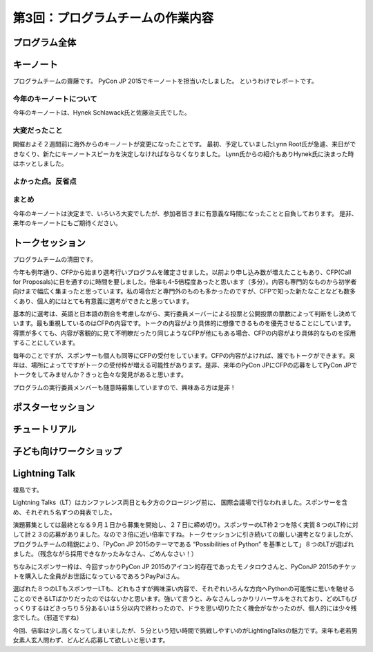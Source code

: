=====================================
 第3回：プログラムチームの作業内容
=====================================

プログラム全体
================

キーノート
=============
プログラムチームの齋藤です。
PyCon JP 2015でキーノートを担当いたしました。
というわけでレポートです。

今年のキーノートについて
---------------------------
今年のキーノートは、Hynek Schlawack氏と佐藤治夫氏でした。



大変だったこと
---------------------------
開催およそ２週間前に海外からのキーノートが変更になったことです。
最初、予定していましたLynn Root氏が急遽、来日ができなくり、新たにキーノートスピーカを決定しなければならなくなりました。
Lynn氏からの紹介もありHynek氏に決まった時はホッとしました。

よかった点。反省点
---------------------------


まとめ
---------------------------
今年のキーノートは決定まで、いろいろ大変でしたが、参加者皆さまに有意義な時間になったことと自負しております。
是非、来年のキーノートにもご期待ください。

トークセッション
==================
プログラムチームの清田です。

今年も例年通り、CFPから始まり選考行いプログラムを確定させました。以前より申し込み数が増えたこともあり、CFP(Call for Proposals)に目を通すのに時間を要しました。倍率も4-5倍程度あったと思います（多分）。内容も専門的なものから初学者向けまで幅広く集まったと思っています。私の場合だと専門外のものも多かったのですが、CFPで知った新たなことなども数多くあり、個人的にはとても有意義に選考ができたと思っています。

基本的に選考は、英語と日本語の割合を考慮しながら、実行委員メーバーによる投票と公開投票の票数によって判断をし決めています。最も重視しているのはCFPの内容です。トークの内容がより具体的に想像できるものを優先させることにしています。得票が多くても、内容が客観的に見て不明瞭だったり同じようなCFPが他にもある場合、CFPの内容がより具体的なものを採用することにしています。

毎年のことですが、スポンサーも個人も同等にCFPの受付をしています。CFPの内容がよければ、誰でもトークができます。来年は、場所によってですがトークの受付枠が増える可能性があります。是非、来年のPyCon JPにCFPの応募をしてPyCon JPでトークをしてみませんか？きっと色々な発見があると思います。

プログラムの実行委員メンバーも随意時募集していますので、興味ある方は是非！

ポスターセッション
==================

チュートリアル
===============

子ども向けワークショップ
========================

Lightning Talk
==============
榎島です。

Lightning Talks（LT）はカンファレンス両日とも夕方のクロージング前に、 国際会議場で行なわれました。スポンサーを含め、それぞれ５名ずつの発表でした。

演題募集としては最終となる９月１日から募集を開始し、２７日に締め切り。スポンサーのLT枠２つを除く実質８つのLT枠に対して計２３の応募がありました。なので３倍に近い倍率ですね。トークセッションに引き続いての厳しい選考となりましたが、プログラムチームの精鋭により、「PyCon JP 2015のテーマである “Possibilities of Python” を基準として」８つのLTが選ばれました。（残念ながら採用できなかったみなさん、ごめんなさい！）

ちなみにスポンサー枠は、今回すっかりPyCon JP 2015のアイコン的存在であったモノタロウさんと、PyConJP 2015のチケットを購入した全員がお世話になっているであろうPayPalさん。

.. image:: /_static/03_program/_thumb_15600.png

選ばれた８つのLTもスポンサーLTも、どれもさすが興味深い内容で、それぞれいろんな方向へPythonの可能性に思いを馳せることのできるLTばかりだったのではないかと思います。強いて言うと、みなさんしっかりリハーサルをされており、どのLTもびっくりするほどきっちり５分あるいは５分以内で終わったので、ドラを思い切りたたく機会がなかったのが、個人的には少々残念でした。（邪道ですね）

今回、倍率は少し高くなってしまいましたが、５分という短い時間で挑戦しやすいのがLightingTalksの魅力です。来年も老若男女素人玄人問わず、どんどん応募して欲しいと思います。
